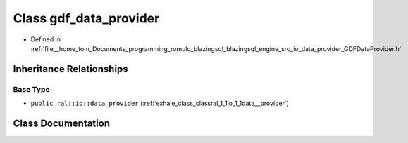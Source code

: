 .. _exhale_class_classral_1_1io_1_1gdf__data__provider:

Class gdf_data_provider
=======================

- Defined in :ref:`file__home_tom_Documents_programming_romulo_blazingsql_blazingsql_engine_src_io_data_provider_GDFDataProvider.h`


Inheritance Relationships
-------------------------

Base Type
*********

- ``public ral::io::data_provider`` (:ref:`exhale_class_classral_1_1io_1_1data__provider`)


Class Documentation
-------------------


.. doxygenclass:: ral::io::gdf_data_provider
   :members:
   :protected-members:
   :undoc-members: